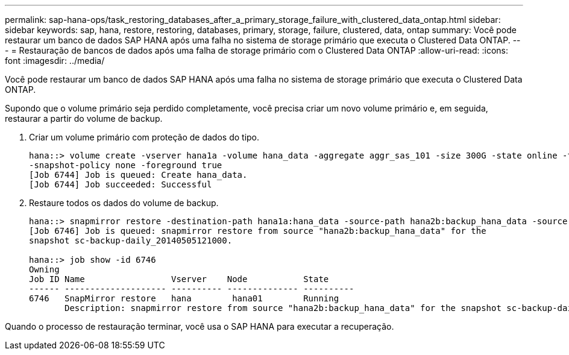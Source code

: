 ---
permalink: sap-hana-ops/task_restoring_databases_after_a_primary_storage_failure_with_clustered_data_ontap.html 
sidebar: sidebar 
keywords: sap, hana, restore, restoring, databases, primary, storage, failure, clustered, data, ontap 
summary: Você pode restaurar um banco de dados SAP HANA após uma falha no sistema de storage primário que executa o Clustered Data ONTAP. 
---
= Restauração de bancos de dados após uma falha de storage primário com o Clustered Data ONTAP
:allow-uri-read: 
:icons: font
:imagesdir: ../media/


[role="lead"]
Você pode restaurar um banco de dados SAP HANA após uma falha no sistema de storage primário que executa o Clustered Data ONTAP.

Supondo que o volume primário seja perdido completamente, você precisa criar um novo volume primário e, em seguida, restaurar a partir do volume de backup.

. Criar um volume primário com proteção de dados do tipo.
+
[listing]
----
hana::> volume create -vserver hana1a -volume hana_data -aggregate aggr_sas_101 -size 300G -state online -type DP -policy default -autosize-mode grow_shrink -space-guarantee none
-snapshot-policy none -foreground true
[Job 6744] Job is queued: Create hana_data.
[Job 6744] Job succeeded: Successful
----
. Restaure todos os dados do volume de backup.
+
[listing]
----
hana::> snapmirror restore -destination-path hana1a:hana_data -source-path hana2b:backup_hana_data -source-snapshot sc-backup-daily_20140505121000
[Job 6746] Job is queued: snapmirror restore from source "hana2b:backup_hana_data" for the
snapshot sc-backup-daily_20140505121000.

hana::> job show -id 6746
Owning
Job ID Name                 Vserver    Node           State
------ -------------------- ---------- -------------- ----------
6746   SnapMirror restore   hana        hana01        Running
       Description: snapmirror restore from source "hana2b:backup_hana_data" for the snapshot sc-backup-daily_20140505121000
----


Quando o processo de restauração terminar, você usa o SAP HANA para executar a recuperação.
